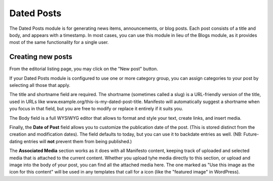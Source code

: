 **************
Dated Posts
**************

The Dated Posts module is for generating news items, announcements, or blog posts. Each post consists of a title and body, and appears with a timestamp. In most cases, you can use this module in lieu of the Blogs module, as it provides most of the same functionality for a single user.

Creating new posts
==================

From the editorial listing page, you may click on the "New post" button.

If your Dated Posts module is configured to use one or more category group, you can assign categories to your post by selecting all those that apply.

The title and shortname field are required. The shortname (sometimes called a slug) is a URL-friendly version of the title, used in URLs like www.example.org/this-is-my-dated-post-title. Manifesto will automatically suggest a shortname when you focus in that field, but you are free to modify or replace it entirely if it suits you.

The Body field is a full WYSIWYG editor that allows to format and style your text, create links, and insert media.

Finally, the **Date of Post** field allows you to customize the publication date of the post. (This is stored distinct from the creation and modification dates). The field defaults to today, but you can use it to backdate entries as well. (NB: Future-dating entries will **not** prevent them from being published.)

The **Associated Media** section works as it does with all Manifesto content, keeping track of uploaded and selected media that is attached to the current content. Whether you upload tyhe media directly to this section, or upload and image into the body of your post, you can find all the attached media here. The one marked as "Use this image as the icon for this content" will be used in any templates that call for a icon (like the "featured image" in WordPress).